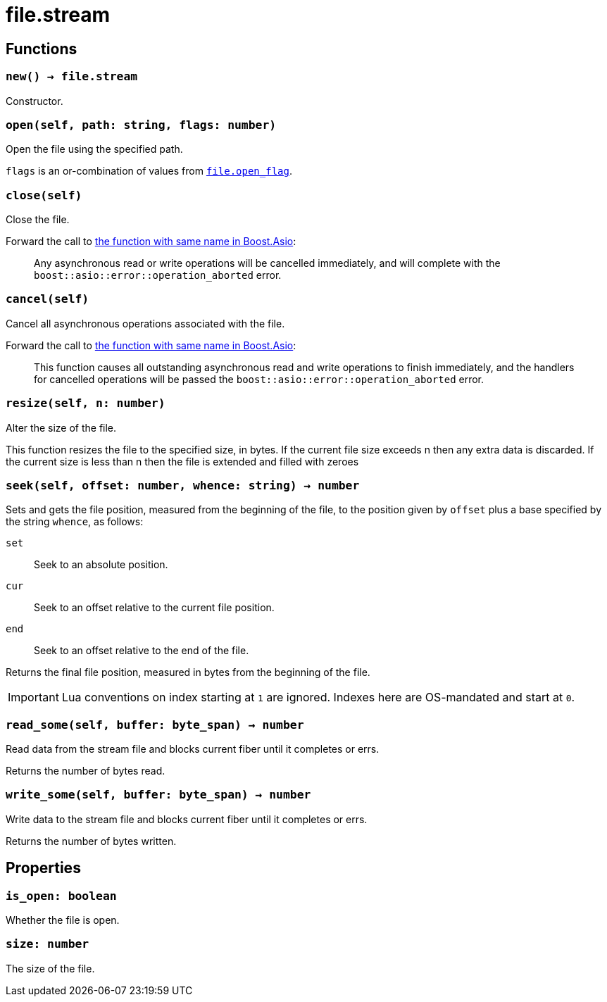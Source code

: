 = file.stream

ifeval::["{doctype}" == "manpage"]

== Name

Emilua - Lua execution engine

endif::[]

== Functions

=== `new() -> file.stream`

Constructor.

=== `open(self, path: string, flags: number)`

Open the file using the specified path.

`flags` is an or-combination of values from
link:../file.open_flag/[`file.open_flag`].

=== `close(self)`

Close the file.

Forward the call to
https://www.boost.org/doc/libs/1_78_0/doc/html/boost_asio/reference/basic_stream_file/close/overload2.html[the
function with same name in Boost.Asio]:

[quote]
____
Any asynchronous read or write operations will be cancelled immediately, and
will complete with the `boost::asio::error::operation_aborted` error.
____

=== `cancel(self)`

Cancel all asynchronous operations associated with the file.

Forward the call to
https://www.boost.org/doc/libs/1_78_0/doc/html/boost_asio/reference/basic_stream_file/cancel/overload2.html[the
function with same name in Boost.Asio]:

[quote]
____
This function causes all outstanding asynchronous read and write operations to
finish immediately, and the handlers for cancelled operations will be passed the
`boost::asio::error::operation_aborted` error.
____

=== `resize(self, n: number)`

Alter the size of the file.

This function resizes the file to the specified size, in bytes. If the current
file size exceeds n then any extra data is discarded. If the current size is
less than n then the file is extended and filled with zeroes

=== `seek(self, offset: number, whence: string) -> number`

Sets and gets the file position, measured from the beginning of the file, to the
position given by `offset` plus a base specified by the string `whence`, as
follows:

`set`:: Seek to an absolute position.
`cur`:: Seek to an offset relative to the current file position.
`end`:: Seek to an offset relative to the end of the file.

Returns the final file position, measured in bytes from the beginning of the
file.

IMPORTANT: Lua conventions on index starting at `1` are ignored. Indexes here
are OS-mandated and start at `0`.

=== `read_some(self, buffer: byte_span) -> number`

Read data from the stream file and blocks current fiber until it completes or
errs.

Returns the number of bytes read.

=== `write_some(self, buffer: byte_span) -> number`

Write data to the stream file and blocks current fiber until it completes or
errs.

Returns the number of bytes written.

== Properties

=== `is_open: boolean`

Whether the file is open.

=== `size: number`

The size of the file.
